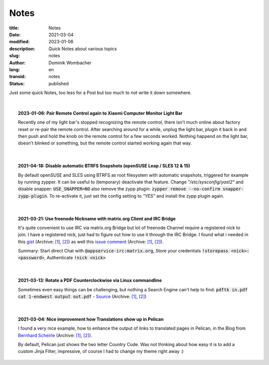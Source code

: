 Notes
#####

:title: Notes
:date: 2021-03-04
:modified: 2023-01-06
:description: Quick Notes about various topics
:slug: notes
:author: Dominik Wombacher
:lang: en
:transid: notes
:status: published

.. |date| date::
.. |time| date:: %H:%M

Just some quick Notes, too less for a Post but too much to not write it down somewhere.

|

.. .. topic:: yyyy-mm-dd: <TITLE>
..
..     <CONTENT>
..
.. `Directlink <>`__
.. (Archive: `[1] <>`__,
.. `[2] <>`__)
..

.. topic:: 2023-01-06: Pair Remote Control again to Xiaomi Computer Monitor Light Bar

  Recently one of my light bar's stopped recognizing the remote control, there isn't much online about factory reset or re-pair the remote control. 
  After searching around for a while, unplug the light bar, plugin it back in and then push and hold the knob on the remote control for a few seconds worked.
  Nothing happend on the light bar, doesn't blinked or something, but the remote control started working again that way.

|

.. topic:: 2021-04-18: Disable automatic BTRFS Snapshots (openSUSE Leap / SLES 12 & 15)
  
  By default openSUSE and SLES using BTRFS as root filesystem with automatic snapshots, triggered for example by running zypper. 
  It can be useful to (temporary) deactivate that feature. Change *"/etc/sysconfig/yast2"* and disable snapper: :code:`USE_SNAPPER=NO` also remove the zypp plugin: :code:`zypper remove --no-confirm snapper-zypp-plugin`. 
  To re-activate it, just set the config setting to *"YES"* and install the zypp plugin again.

|

.. topic:: 2021-03-21: Use freenode Nickname with matrix.org Client and IRC Bridge

	It's quite convenient to use IRC via matrix.org Bridge but lot of freenode Channel require a registered nick to join. 
	I have a registered nick, just had to figure out how to use it through the IRC Bridge. 
	I found what i needed in this 
	`gist <https://gist.github.com/fstab/ce805d3001600ac147b79d413668770d>`__
	(Archive: `[1] <https://web.archive.org/web/20201111205136/https://gist.github.com/fstab/ce805d3001600ac147b79d413668770d>`__,
	`[2] <https://archive.today/2017.09.20-143847/https://gist.github.com/fstab/ce805d3001600ac147b79d413668770d>`__) 
	as well this `issue comment <https://github.com/matrix-org/matrix-appservice-irc/issues/475#issuecomment-315969908>`__
	(Archive: `[1] <https://web.archive.org/web/20210321100007if_/https://github.com/matrix-org/matrix-appservice-irc/issues/475#issuecomment-315969908>`__,
	`[2] <https://archive.today/2021.03.21-100021/https://github.com/matrix-org/matrix-appservice-irc/issues/475#issuecomment-315969908>`__). 
	
	Summary: Start direct Chat with :code:`@appservice-irc:matrix.org`, Store your credentials :code:`!storepass <nick>:<password>`, Authenticate :code:`!nick <nick>`

|

.. topic:: 2021-03-13: Rotate a PDF Counterclockwise via Linux commandline

	Sometimes even easy things can be challenging, but nothing a Search Engine can't help to find: :code:`pdftk in.pdf cat 1-endwest output out.pdf` - 
	`Source <https://unix.stackexchange.com/questions/394065/command-line-how-do-you-rotate-a-pdf-file-90-degrees>`__
	(Archive: `[1] <https://web.archive.org/web/20190807193701/https://unix.stackexchange.com/questions/394065/command-line-how-do-you-rotate-a-pdf-file-90-degrees>`__,
	`[2] <https://archive.today/2021.03.14-115833/https://unix.stackexchange.com/questions/394065/command-line-how-do-you-rotate-a-pdf-file-90-degrees>`__)

|

.. topic:: 2021-03-04: Nice improvement how Translations show up in Pelican

	I found a very nice example, how to enhance the output of links to translated pages in Pelican, in the Blog from 
	`Bernhard Scheirle <https://bernhard.scheirle.de/posts/2016/August/17/pelican-improved-display-of-translations/>`__
	(Archive: `[1] <https://web.archive.org/web/20170707235324/https://bernhard.scheirle.de/posts/2016/August/17/pelican-improved-display-of-translations/>`__,
	`[2] <https://archive.today/2021.03.03-201325/https://bernhard.scheirle.de/posts/2016/August/17/pelican-improved-display-of-translations/>`__).
	
	By default, Pelican just shows the two letter Country Code. Was not thinking about how easy it is to 
	add a custom Jinja Filter, impressive, of course I had to change my theme right away :)
    
